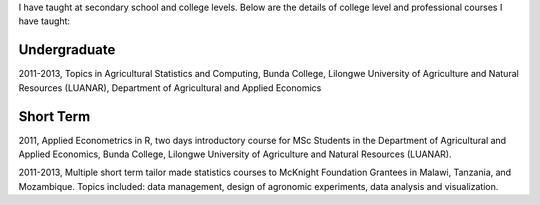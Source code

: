 .. title: Teaching
.. slug: teaching
.. date: 2019-01-06 07:55:42 UTC+02:00
.. tags: 
.. category: 
.. link: 
.. description: 
.. type: text

I have taught at secondary school and college levels. Below are the details of 
college level and professional courses I have taught:

Undergraduate
=============
2011-2013, Topics in Agricultural Statistics and Computing,
Bunda College, Lilongwe University of Agriculture and Natural Resources (LUANAR), Department of Agricultural and Applied Economics

Short Term
==========
2011, Applied Econometrics in R, two days introductory course for MSc Students in the Department of Agricultural and Applied Economics, 
Bunda College, Lilongwe University of Agriculture and Natural Resources (LUANAR).

2011-2013, Multiple short term tailor made statistics courses to McKnight Foundation Grantees in Malawi, Tanzania, and Mozambique. Topics included: data management, 
design of agronomic experiments, data analysis and visualization. 